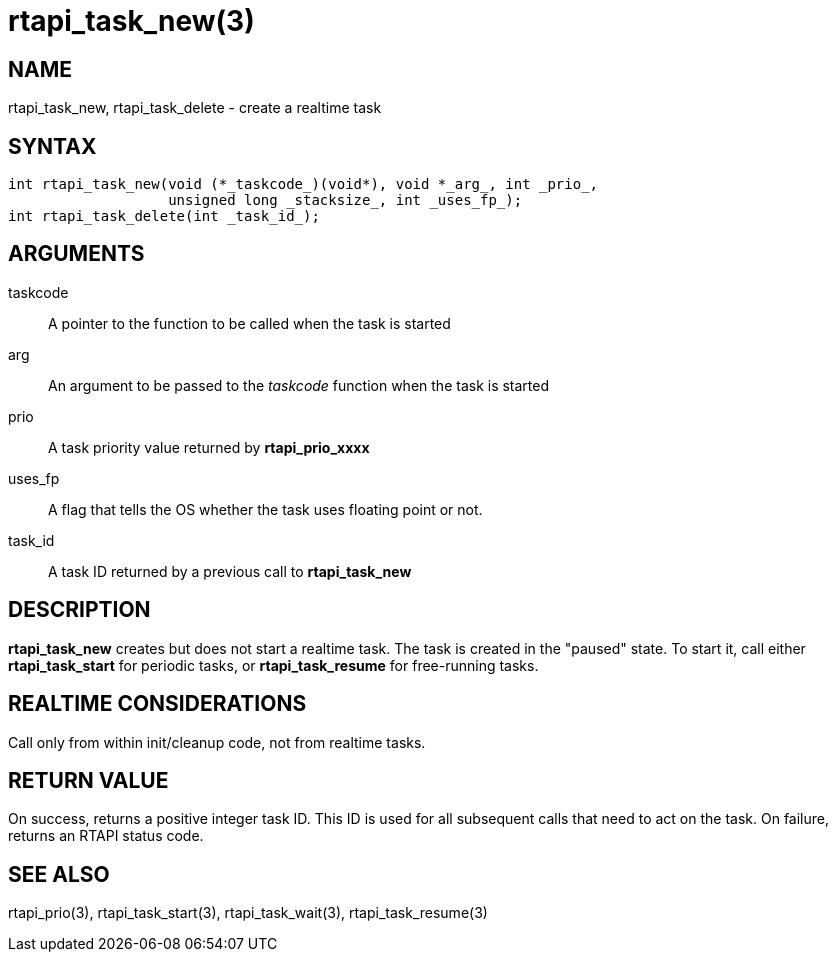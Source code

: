:manvolnum: 3

= rtapi_task_new(3)

== NAME

rtapi_task_new, rtapi_task_delete - create a realtime task

== SYNTAX

[source,c]
----
int rtapi_task_new(void (*_taskcode_)(void*), void *_arg_, int _prio_,
                   unsigned long _stacksize_, int _uses_fp_);
int rtapi_task_delete(int _task_id_);
----

== ARGUMENTS

taskcode::
  A pointer to the function to be called when the task is started
arg::
  An argument to be passed to the _taskcode_ function when the task is started
prio::
  A task priority value returned by *rtapi_prio_xxxx*
uses_fp::
  A flag that tells the OS whether the task uses floating point or not.
task_id::
  A task ID returned by a previous call to *rtapi_task_new*

== DESCRIPTION

*rtapi_task_new* creates but does not start a realtime task.
The task is created in the "paused" state.
To start it, call either *rtapi_task_start* for periodic tasks,
or *rtapi_task_resume* for free-running tasks.

== REALTIME CONSIDERATIONS

Call only from within init/cleanup code, not from realtime tasks.

== RETURN VALUE

On success, returns a positive integer task ID.
This ID is used for all subsequent calls that need to act on the task.
On failure, returns an RTAPI status code.

== SEE ALSO

rtapi_prio(3), rtapi_task_start(3), rtapi_task_wait(3),
rtapi_task_resume(3)
